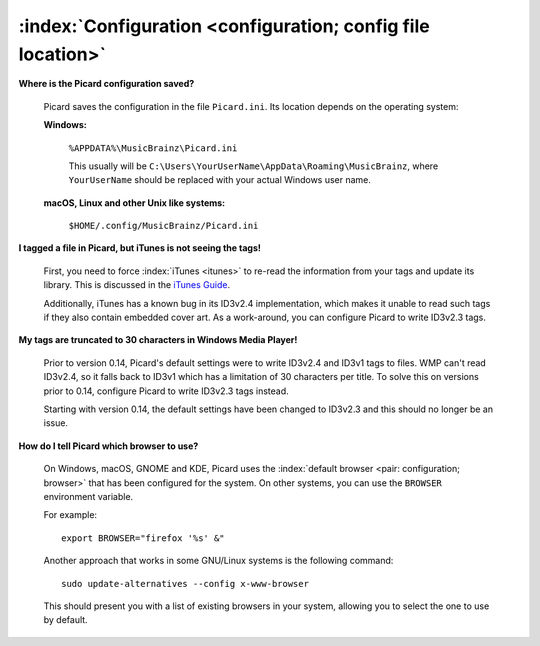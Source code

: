 .. MusicBrainz Picard Documentation Project

:index:`Configuration <configuration; config file location>`
=============================================================

**Where is the Picard configuration saved?**

   Picard saves the configuration in the file ``Picard.ini``. Its location depends on the operating system:

   **Windows:**

      ``%APPDATA%\MusicBrainz\Picard.ini``

      This usually will be ``C:\Users\YourUserName\AppData\Roaming\MusicBrainz``, where ``YourUserName`` should be replaced with your
      actual Windows user name.

   **macOS, Linux and other Unix like systems:**

      ``$HOME/.config/MusicBrainz/Picard.ini``

**I tagged a file in Picard, but iTunes is not seeing the tags!**

   First, you need to force :index:`iTunes <itunes>` to re-read the information from your tags and update its library. This is discussed in the `iTunes
   Guide <https://musicbrainz.org/doc/iTunes_Guide>`_.

   Additionally, iTunes has a known bug in its ID3v2.4 implementation, which makes it unable to read such tags if they also contain
   embedded cover art. As a work-around, you can configure Picard to write ID3v2.3 tags.

**My tags are truncated to 30 characters in Windows Media Player!**

   Prior to version 0.14, Picard's default settings were to write ID3v2.4 and ID3v1 tags to files. WMP can't read ID3v2.4, so it falls
   back to ID3v1 which has a limitation of 30 characters per title. To solve this on versions prior to 0.14, configure Picard to write
   ID3v2.3 tags instead.

   Starting with version 0.14, the default settings have been changed to ID3v2.3 and this should no longer be an issue.

**How do I tell Picard which browser to use?**

   On Windows, macOS, GNOME and KDE, Picard uses the :index:`default browser <pair: configuration; browser>` that has been configured for the system. On other systems, you can
   use the ``BROWSER`` environment variable.

   For example::

      export BROWSER="firefox '%s' &"

   Another approach that works in some GNU/Linux systems is the following command::

      sudo update-alternatives --config x-www-browser

   This should present you with a list of existing browsers in your system, allowing you to select the one to use by default.
